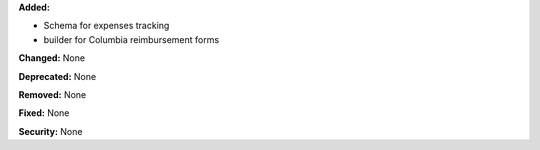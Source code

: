 **Added:**

* Schema for expenses tracking
* builder for Columbia reimbursement forms

**Changed:** None

**Deprecated:** None

**Removed:** None

**Fixed:** None

**Security:** None
